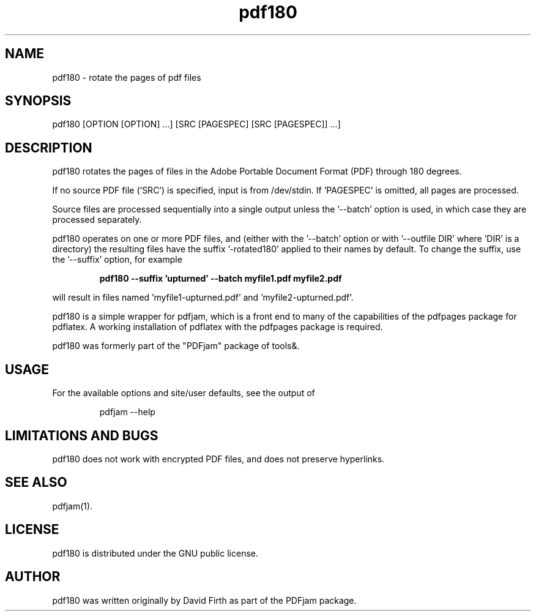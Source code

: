.TH "pdf180" "1" "10 March 2010" "" "" 
.SH "NAME" 
pdf180 \- rotate the pages of pdf files
.SH "SYNOPSIS" 
.PP 
pdf180 [OPTION [OPTION] \&.\&.\&.] [SRC [PAGESPEC] [SRC [PAGESPEC]] \&.\&.\&.] 
.PP 
.SH "DESCRIPTION" 
.PP 
pdf180 rotates the pages of files in the Adobe Portable Document Format (PDF)
through 180 degrees\&.  
.PP
If no source PDF file ('SRC') is specified, input
is from /dev/stdin. If 'PAGESPEC' is omitted, all pages are processed.
.PP
Source files are processed sequentially into a single output
unless the '--batch' option is used, in which case they are processed 
separately.
.PP 
pdf180 operates on one or more PDF files, and (either with the '--batch' 
option or with '--outfile DIR' where 'DIR' is a directory) the 
resulting files have
the suffix '-rotated180' applied to their names by default.  To change 
the suffix,
use the '--suffix' option, for example
.PP
.RS
.B    pdf180 --suffix 'upturned' --batch myfile1.pdf myfile2.pdf
.RE
.PP 
will result in files named 'myfile1-upturned.pdf' and 'myfile2-upturned.pdf'.
.PP 
pdf180 is a simple wrapper for pdfjam, which is a front end to many of the capabilities of the pdfpages
package for pdflatex\&.  A working installation of pdflatex with
the pdfpages package is required\&.
.PP 
pdf180 was formerly part of the "PDFjam" package of tools&.
.PP
.SH "USAGE" 
.PP 
For the available options and site/user defaults, see the output of 
.PP
.RS
    pdfjam --help
.RE
.PP
.SH "LIMITATIONS AND BUGS" 
.PP
pdf180 does not work with encrypted PDF files, and does not 
preserve hyperlinks.
.PP 
.SH "SEE ALSO" 
.PP 
pdfjam(1)\&.
.PP 
.SH "LICENSE" 
.PP 
pdf180 is distributed under the GNU public license\&. 
.PP 
.SH "AUTHOR" 
.PP 
pdf180 was written originally by David Firth as part of the PDFjam package\&.

